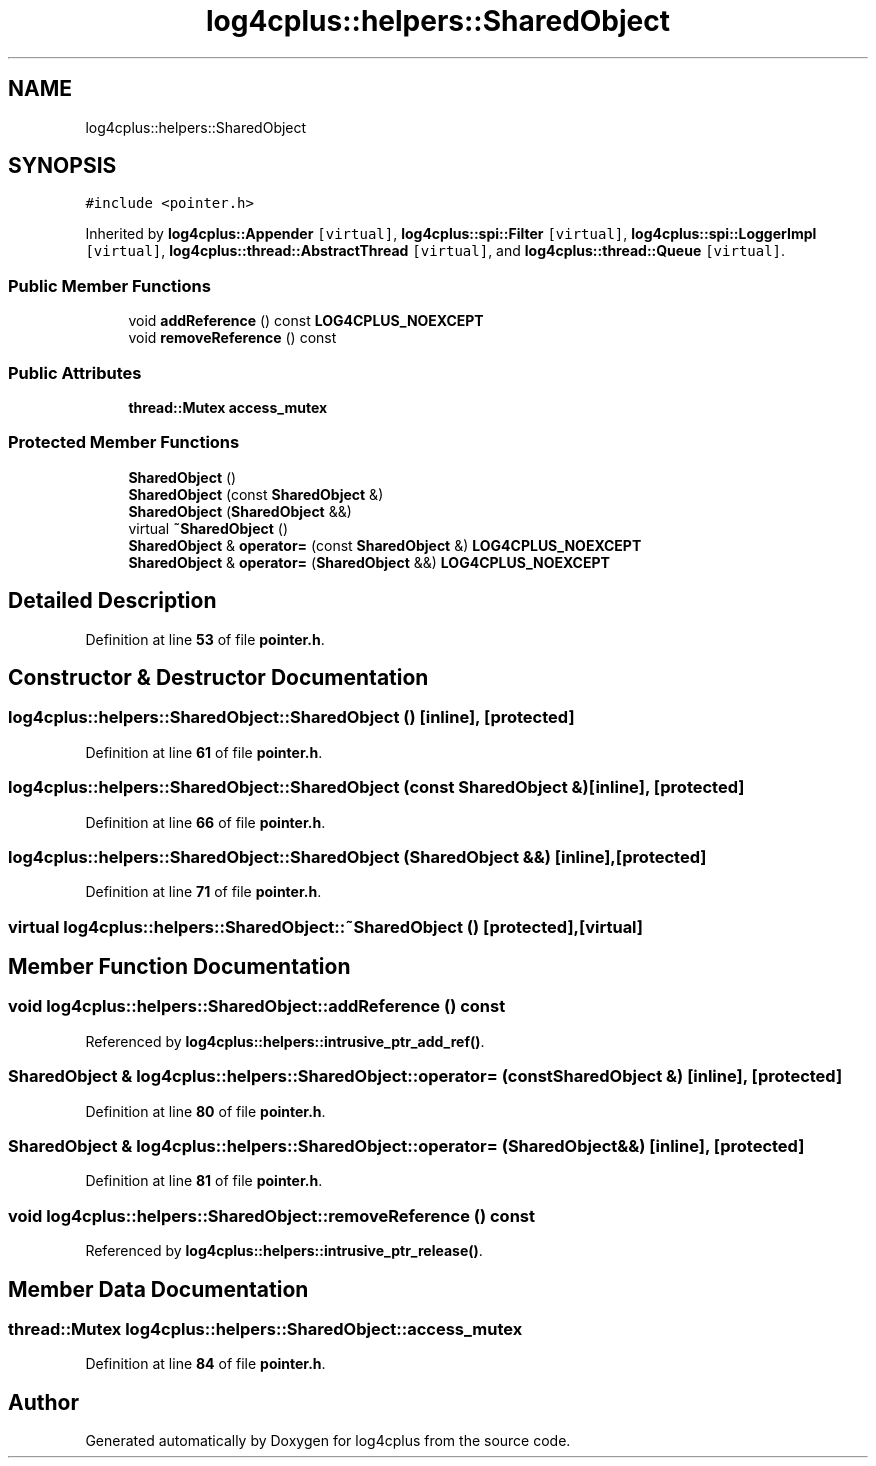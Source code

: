 .TH "log4cplus::helpers::SharedObject" 3 "Fri Sep 20 2024" "Version 2.1.0" "log4cplus" \" -*- nroff -*-
.ad l
.nh
.SH NAME
log4cplus::helpers::SharedObject
.SH SYNOPSIS
.br
.PP
.PP
\fC#include <pointer\&.h>\fP
.PP
Inherited by \fBlog4cplus::Appender\fP\fC [virtual]\fP, \fBlog4cplus::spi::Filter\fP\fC [virtual]\fP, \fBlog4cplus::spi::LoggerImpl\fP\fC [virtual]\fP, \fBlog4cplus::thread::AbstractThread\fP\fC [virtual]\fP, and \fBlog4cplus::thread::Queue\fP\fC [virtual]\fP\&.
.SS "Public Member Functions"

.in +1c
.ti -1c
.RI "void \fBaddReference\fP () const \fBLOG4CPLUS_NOEXCEPT\fP"
.br
.ti -1c
.RI "void \fBremoveReference\fP () const"
.br
.in -1c
.SS "Public Attributes"

.in +1c
.ti -1c
.RI "\fBthread::Mutex\fP \fBaccess_mutex\fP"
.br
.in -1c
.SS "Protected Member Functions"

.in +1c
.ti -1c
.RI "\fBSharedObject\fP ()"
.br
.ti -1c
.RI "\fBSharedObject\fP (const \fBSharedObject\fP &)"
.br
.ti -1c
.RI "\fBSharedObject\fP (\fBSharedObject\fP &&)"
.br
.ti -1c
.RI "virtual \fB~SharedObject\fP ()"
.br
.ti -1c
.RI "\fBSharedObject\fP & \fBoperator=\fP (const \fBSharedObject\fP &) \fBLOG4CPLUS_NOEXCEPT\fP"
.br
.ti -1c
.RI "\fBSharedObject\fP & \fBoperator=\fP (\fBSharedObject\fP &&) \fBLOG4CPLUS_NOEXCEPT\fP"
.br
.in -1c
.SH "Detailed Description"
.PP 
Definition at line \fB53\fP of file \fBpointer\&.h\fP\&.
.SH "Constructor & Destructor Documentation"
.PP 
.SS "log4cplus::helpers::SharedObject::SharedObject ()\fC [inline]\fP, \fC [protected]\fP"

.PP
Definition at line \fB61\fP of file \fBpointer\&.h\fP\&.
.SS "log4cplus::helpers::SharedObject::SharedObject (const \fBSharedObject\fP &)\fC [inline]\fP, \fC [protected]\fP"

.PP
Definition at line \fB66\fP of file \fBpointer\&.h\fP\&.
.SS "log4cplus::helpers::SharedObject::SharedObject (\fBSharedObject\fP &&)\fC [inline]\fP, \fC [protected]\fP"

.PP
Definition at line \fB71\fP of file \fBpointer\&.h\fP\&.
.SS "virtual log4cplus::helpers::SharedObject::~SharedObject ()\fC [protected]\fP, \fC [virtual]\fP"

.SH "Member Function Documentation"
.PP 
.SS "void log4cplus::helpers::SharedObject::addReference () const"

.PP
Referenced by \fBlog4cplus::helpers::intrusive_ptr_add_ref()\fP\&.
.SS "\fBSharedObject\fP & log4cplus::helpers::SharedObject::operator= (const \fBSharedObject\fP &)\fC [inline]\fP, \fC [protected]\fP"

.PP
Definition at line \fB80\fP of file \fBpointer\&.h\fP\&.
.SS "\fBSharedObject\fP & log4cplus::helpers::SharedObject::operator= (\fBSharedObject\fP &&)\fC [inline]\fP, \fC [protected]\fP"

.PP
Definition at line \fB81\fP of file \fBpointer\&.h\fP\&.
.SS "void log4cplus::helpers::SharedObject::removeReference () const"

.PP
Referenced by \fBlog4cplus::helpers::intrusive_ptr_release()\fP\&.
.SH "Member Data Documentation"
.PP 
.SS "\fBthread::Mutex\fP log4cplus::helpers::SharedObject::access_mutex"

.PP
Definition at line \fB84\fP of file \fBpointer\&.h\fP\&.

.SH "Author"
.PP 
Generated automatically by Doxygen for log4cplus from the source code\&.
